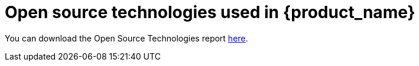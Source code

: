 = Open source technologies used in {product_name}
ifdef::env-github,env-browser[:outfilesuffix: .adoc]

You can download the Open Source Technologies report link:images/OST-Report-{revnumber}.pdf[here].
